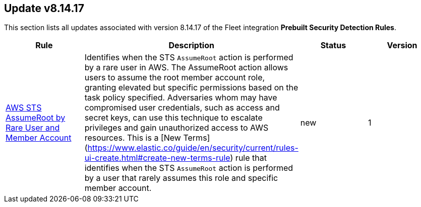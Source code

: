 [[prebuilt-rule-8-14-17-prebuilt-rules-8-14-17-summary]]
[role="xpack"]
== Update v8.14.17

This section lists all updates associated with version 8.14.17 of the Fleet integration *Prebuilt Security Detection Rules*.


[width="100%",options="header"]
|==============================================
|Rule |Description |Status |Version

|<<prebuilt-rule-8-14-17-aws-sts-assumeroot-by-rare-user-and-member-account, AWS STS AssumeRoot by Rare User and Member Account>> | Identifies when the STS `AssumeRoot` action is performed by a rare user in AWS. The AssumeRoot action allows users to assume the root member account role, granting elevated but specific permissions based on the task policy specified. Adversaries whom may have compromised user credentials, such as access and secret keys, can use this technique to escalate privileges and gain unauthorized access to AWS resources. This is a [New Terms](https://www.elastic.co/guide/en/security/current/rules-ui-create.html#create-new-terms-rule) rule that identifies when the STS `AssumeRoot` action is performed by a user that rarely assumes this role and specific member account. | new | 1 

|==============================================
